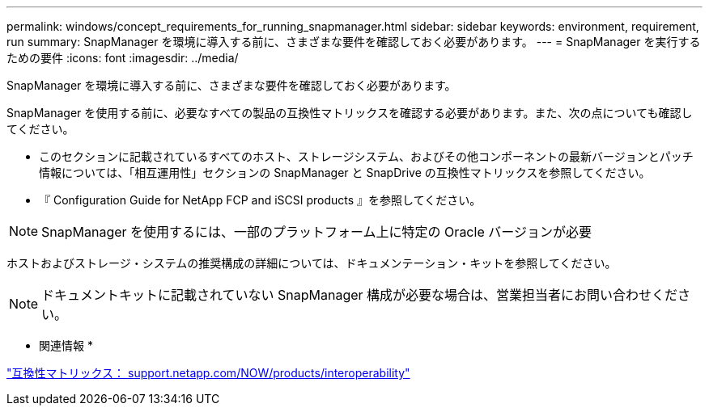 ---
permalink: windows/concept_requirements_for_running_snapmanager.html 
sidebar: sidebar 
keywords: environment, requirement, run 
summary: SnapManager を環境に導入する前に、さまざまな要件を確認しておく必要があります。 
---
= SnapManager を実行するための要件
:icons: font
:imagesdir: ../media/


[role="lead"]
SnapManager を環境に導入する前に、さまざまな要件を確認しておく必要があります。

SnapManager を使用する前に、必要なすべての製品の互換性マトリックスを確認する必要があります。また、次の点についても確認してください。

* このセクションに記載されているすべてのホスト、ストレージシステム、およびその他コンポーネントの最新バージョンとパッチ情報については、「相互運用性」セクションの SnapManager と SnapDrive の互換性マトリックスを参照してください。
* 『 Configuration Guide for NetApp FCP and iSCSI products 』を参照してください。



NOTE: SnapManager を使用するには、一部のプラットフォーム上に特定の Oracle バージョンが必要

ホストおよびストレージ・システムの推奨構成の詳細については、ドキュメンテーション・キットを参照してください。


NOTE: ドキュメントキットに記載されていない SnapManager 構成が必要な場合は、営業担当者にお問い合わせください。

* 関連情報 *

http://support.netapp.com/NOW/products/interoperability/["互換性マトリックス： support.netapp.com/NOW/products/interoperability"]
